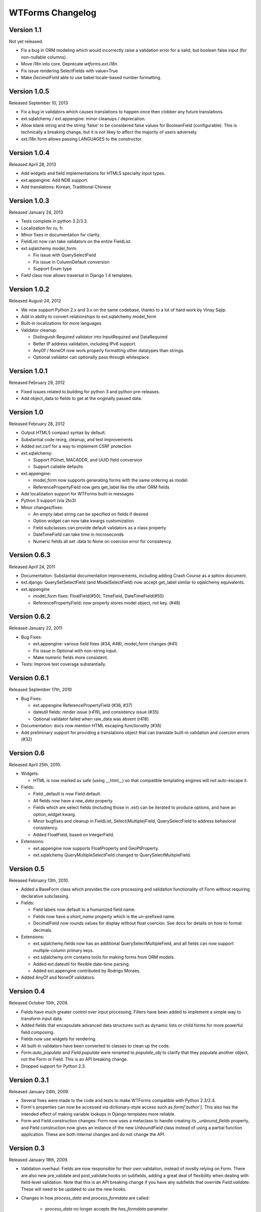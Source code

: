WTForms Changelog
=================

Version 1.1
-----------
Not yet released.

- Fix a bug in ORM modeling which would incorrectly raise a validation
  error for a valid, but boolean false input (for non-nullable columns).
- Move i18n into core. Deprecate `wtforms.ext.i18n`.
- Fix issue rendering SelectFields with value=True
- Make `DecimalField` able to use babel locale-based number formatting.

Version 1.0.5
-------------
Released September 10, 2013

- Fix a bug in validators which causes translations to happen once then
  clobber any future translations.
- ext.sqlalchemy / ext.appengine: minor cleanups / deprecation.
- Allow blank string and the string 'false' to be considered false values
  for BooleanField (configurable). This is technically a breaking change,
  but it is not likey to affect the majority of users adversely.
- ext.i18n form allows passing LANGUAGES to the constructor.

Version 1.0.4
-------------
Released April 28, 2013

- Add widgets and field implementations for HTML5 specialty input types.
- ext.appengine: Add NDB support.
- Add translations: Korean, Traditional Chinese

Version 1.0.3
-------------
Released January 24, 2013

- Tests complete in python 3.2/3.3.
- Localization for ru, fr.
- Minor fixes in documentation for clarity.
- FieldList now can take validators on the entire FieldList.
- ext.sqlalchemy model_form:

  * Fix issue with QuerySelectField
  * Fix issue in ColumnDefault conversion
  * Support Enum type

- Field class now allows traversal in Django 1.4 templates.

Version 1.0.2
-------------
Released August 24, 2012

- We now support Python 2.x and 3.x on the same codebase, thanks to a lot of
  hard work by Vinay Sajip.

- Add in ability to convert relationships to ext.sqlalchemy model_form

- Built-in localizations for more languages

- Validator cleanup:

  * Distinguish Required validator into InputRequired and DataRequired
  * Better IP address validation, including IPv6 support.
  * AnyOf / NoneOf now work properly formatting other datatypes than strings.
  * Optional validator can optionally pass through whitespace.


Version 1.0.1
-------------
Released February 29, 2012

- Fixed issues related to building for python 3 and python pre-releases.

- Add object_data to fields to get at the originally passed data.


Version 1.0
-----------
Released February 28, 2012

- Output HTML5 compact syntax by default.

- Substantial code reorg, cleanup, and test improvements

- Added ext.csrf for a way to implement CSRF protection

- ext.sqlalchemy:

  * Support PGInet, MACADDR, and UUID field conversion
  * Support callable defaults

- ext.appengine:

  * model_form now supports generating forms with the same ordering as model.
  * ReferencePropertyField now gets get_label like the other ORM fields

- Add localization support for WTForms built-in messages

- Python 3 support (via 2to3)

- Minor changes/fixes:

  * An empty label string can be specified on fields if desired
  * Option widget can now take kwargs customization
  * Field subclasses can provide default validators as a class property
  * DateTimeField can take time in microseconds
  * Numeric fields all set .data to None on coercion error for consistency.


Version 0.6.3
-------------
Released April 24, 2011

- Documentation: Substantial documentation improvements, including adding
  Crash Course as a sphinx document.

- ext.django: QuerySetSelectField (and ModelSelectField) now accept get_label
  similar to sqlalchemy equivalents.

- ext.appengine

  * model_form fixes: FloatField(#50), TimeField, DateTimeField(#55)
  * ReferencePropertyField: now properly stores model object, not key. (#48)


Version 0.6.2
-------------
Released January 22, 2011

- Bug Fixes:

  * ext.appengine: various field fixes (#34, #48), model_form changes (#41)
  * Fix issue in Optional with non-string input.
  * Make numeric fields more consistent.

- Tests: Improve test coverage substantially.

Version 0.6.1
-------------
Released September 17th, 2010

- Bug Fixes:

  * ext.appengine ReferencePropertyField (#36, #37)
  * dateutil fields: render issue (r419), and consistency issue (#35)
  * Optional validator failed when raw_data was absent (r418)

- Documentation: docs now mention HTML escaping functionality (#38)

- Add preliminary support for providing a translations object that can
  translate built-in validation and coercion errors (#32)


Version 0.6
-----------
Released April 25th, 2010.

- Widgets:

  * HTML is now marked as safe (using __html__) so that compatible templating
    engines will not auto-escape it.

- Fields:

  * Field._default is now Field.default.
  * All fields now have a `raw_data` property.
  * Fields which are select fields (including those in .ext) can be
    iterated to produce options, and have an option_widget kwarg.
  * Minor bugfixes and cleanup in FieldList, Select(Multiple)Field,
    QuerySelectField to address behavioral consistency.
  * Added FloatField, based on IntegerField.

- Extensions:

  * ext.appengine now supports FloatProperty and GeoPtProperty.
  * ext.sqlalchemy QueryMultipleSelectField changed to QuerySelectMultipleField.


Version 0.5
-----------
Released February 13th, 2010.

- Added a BaseForm class which provides the core processing and validation
  functionality of Form without requiring declarative subclassing.

- Fields:

  * Field labels now default to a humanized field name.
  * Fields now have a `short_name` property which is the un-prefixed name.
  * DecimalField now rounds values for display without float coercion.
    See docs for details on how to format decimals.

- Extensions:

  * ext.sqlalchemy.fields now has an additional QuerySelectMultipleField, and
    all fields can now support multiple-column primary keys.
  * ext.sqlalchemy.orm contains tools for making forms from ORM models.
  * Added ext.dateutil for flexible date-time parsing.
  * Added ext.appengine contributed by Rodrigo Moraes.

- Added AnyOf and NoneOf validators.


Version 0.4
-----------
Released October 10th, 2009.

- Fields have much greater control over input processing. Filters have been
  added to implement a simple way to transform input data.

- Added fields that encapsulate advanced data structures such as dynamic lists
  or child forms for more powerful field composing.

- Fields now use widgets for rendering.

- All built-in validators have been converted to classes to clean up the code.

- `Form.auto_populate` and `Field.populate` were renamed to `populate_obj` to
  clarify that they populate another object, not the Form or Field. This is an
  API breaking change.

- Dropped support for Python 2.3.


Version 0.3.1
-------------
Released January 24th, 2009.

- Several fixes were made to the code and tests to make WTForms compatible
  with Python 2.3/2.4.

- Form's properties can now be accessed via dictionary-style access such as
  `form['author']`. This also has the intended effect of making variable
  lookups in Django templates more reliable.

- Form and Field construction changes: Form now uses a metaclass to handle
  creating its `_unbound_fields` property, and Field construction now gives an
  instance of the new `UnboundField` class instead of using a partial function
  application. These are both internal changes and do not change the API.


Version 0.3
-----------
Released January 18th, 2009.

- Validation overhaul: Fields are now responsible for their own validation,
  instead of mostly relying on Form. There are also new pre_validate and
  post_validate hooks on subfields, adding a great deal of flexibility when
  dealing with field-level validation. Note that this is an API breaking change
  if you have any subfields that override `Field.validate`. These will need to
  be updated to use the new hooks.

- Changes in how `process_data` and `process_formdata` are called:

    * `process_data` no longer accepts the `has_formdata` parameter.
    * At form instantiation time, `process_data` will be called only once for
      each field. If a model object is provided which contains the property,
      then this value is used. Otherwise, a keyword argument if specified is
      used. Failing that, the field's default value is used.
    * If any form data is sent, `process_formdata` will be called after
      `process_data` for each field. If no form data is available for the
      given field, it is called with an empty list.

- wtforms.ext.django has been overhauled, both to mirror features and changes
  of the Django 1.0 release, and to add some useful fields for working with
  django ORM data in forms.

- The `checker` keyword argument to SelectField, SelectMultipleField, and
  RadioField has been renamed to `coerce` to reflect the actual functionality
  of this callable.


Version 0.2
-----------
Released January 13th, 2009.

- We have documentation and unit tests!

- Fields now have a `flags` property which contain boolean flags that are set
  either by the field itself or validators being specified on a field. The
  flags can then be used in checks in template or python code.

- Changed the way fields take parameters, they are no longer quasi magic. This
  is a breaking change. Please see the documentation for the new syntax.

- Added optional description argument to Field, accessible on the field as
  `description`. This provides an easy way to define e.g. help text in the same
  place as the form.

- Added new semantics for validators which can stop the validation chain, with
  or without errors.

- Added a regexp validator, and removed the not_empty validator in favour of
  two validators, optional and required. The new validators allow control
  over the validation chain in addition to checking emptiness.

- Renamed wtforms.contrib to wtforms.ext and reorganised wtforms.ext.django.
  This is a breaking change if you were using the django extensions, but should
  only require changing your imports around a little.

- Better support for other frameworks such as Pylons.


Version 0.1
-----------
Released July 25th, 2008.

- Initial release.
